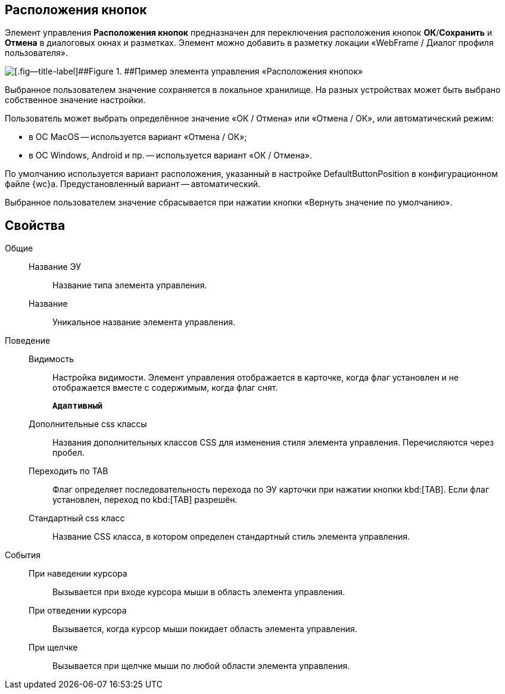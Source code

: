
== Расположения кнопок

Элемент управления [.ph .uicontrol]*Расположения кнопок* предназначен для переключения расположения кнопок [.ph .uicontrol]*ОК*/[.ph .uicontrol]*Сохранить* и [.ph .uicontrol]*Отмена* в диалоговых окнах и разметках. Элемент можно добавить в разметку локации «WebFrame / Диалог профиля пользователя».

image::ct_buttonPositionsSelection.png[[.fig--title-label]##Figure 1. ##Пример элемента управления «Расположения кнопок»]

Выбранное пользователем значение сохраняется в локальное хранилище. На разных устройствах может быть выбрано собственное значение настройки.

Пользователь может выбрать определённое значение «ОК / Отмена» или «Отмена / ОК», или автоматический режим:

* в ОС MacOS -- используется вариант «Отмена / ОК»;
* в ОС Windows, Android и пр. -- используется вариант «ОК / Отмена».

По умолчанию используется вариант расположения, указанный в настройке DefaultButtonPosition в конфигурационном файле {wc}а. Предустановленный вариант -- автоматический.

Выбранное пользователем значение сбрасывается при нажатии кнопки «Вернуть значение по умолчанию».

== Свойства

Общие::
Название ЭУ:::
Название типа элемента управления.
Название:::
Уникальное название элемента управления.
Поведение::
Видимость:::
Настройка видимости. Элемент управления отображается в карточке, когда флаг установлен и не отображается вместе с содержимым, когда флаг снят.
+
`*Адаптивный*`
Дополнительные css классы:::
Названия дополнительных классов CSS для изменения стиля элемента управления. Перечисляются через пробел.
Переходить по TAB:::
Флаг определяет последовательность перехода по ЭУ карточки при нажатии кнопки kbd:[TAB]. Если флаг установлен, переход по kbd:[TAB] разрешён.
Стандартный css класс:::
Название CSS класса, в котором определен стандартный стиль элемента управления.
События::
При наведении курсора:::
Вызывается при входе курсора мыши в область элемента управления.
При отведении курсора:::
Вызывается, когда курсор мыши покидает область элемента управления.
При щелчке:::
Вызывается при щелчке мыши по любой области элемента управления.
